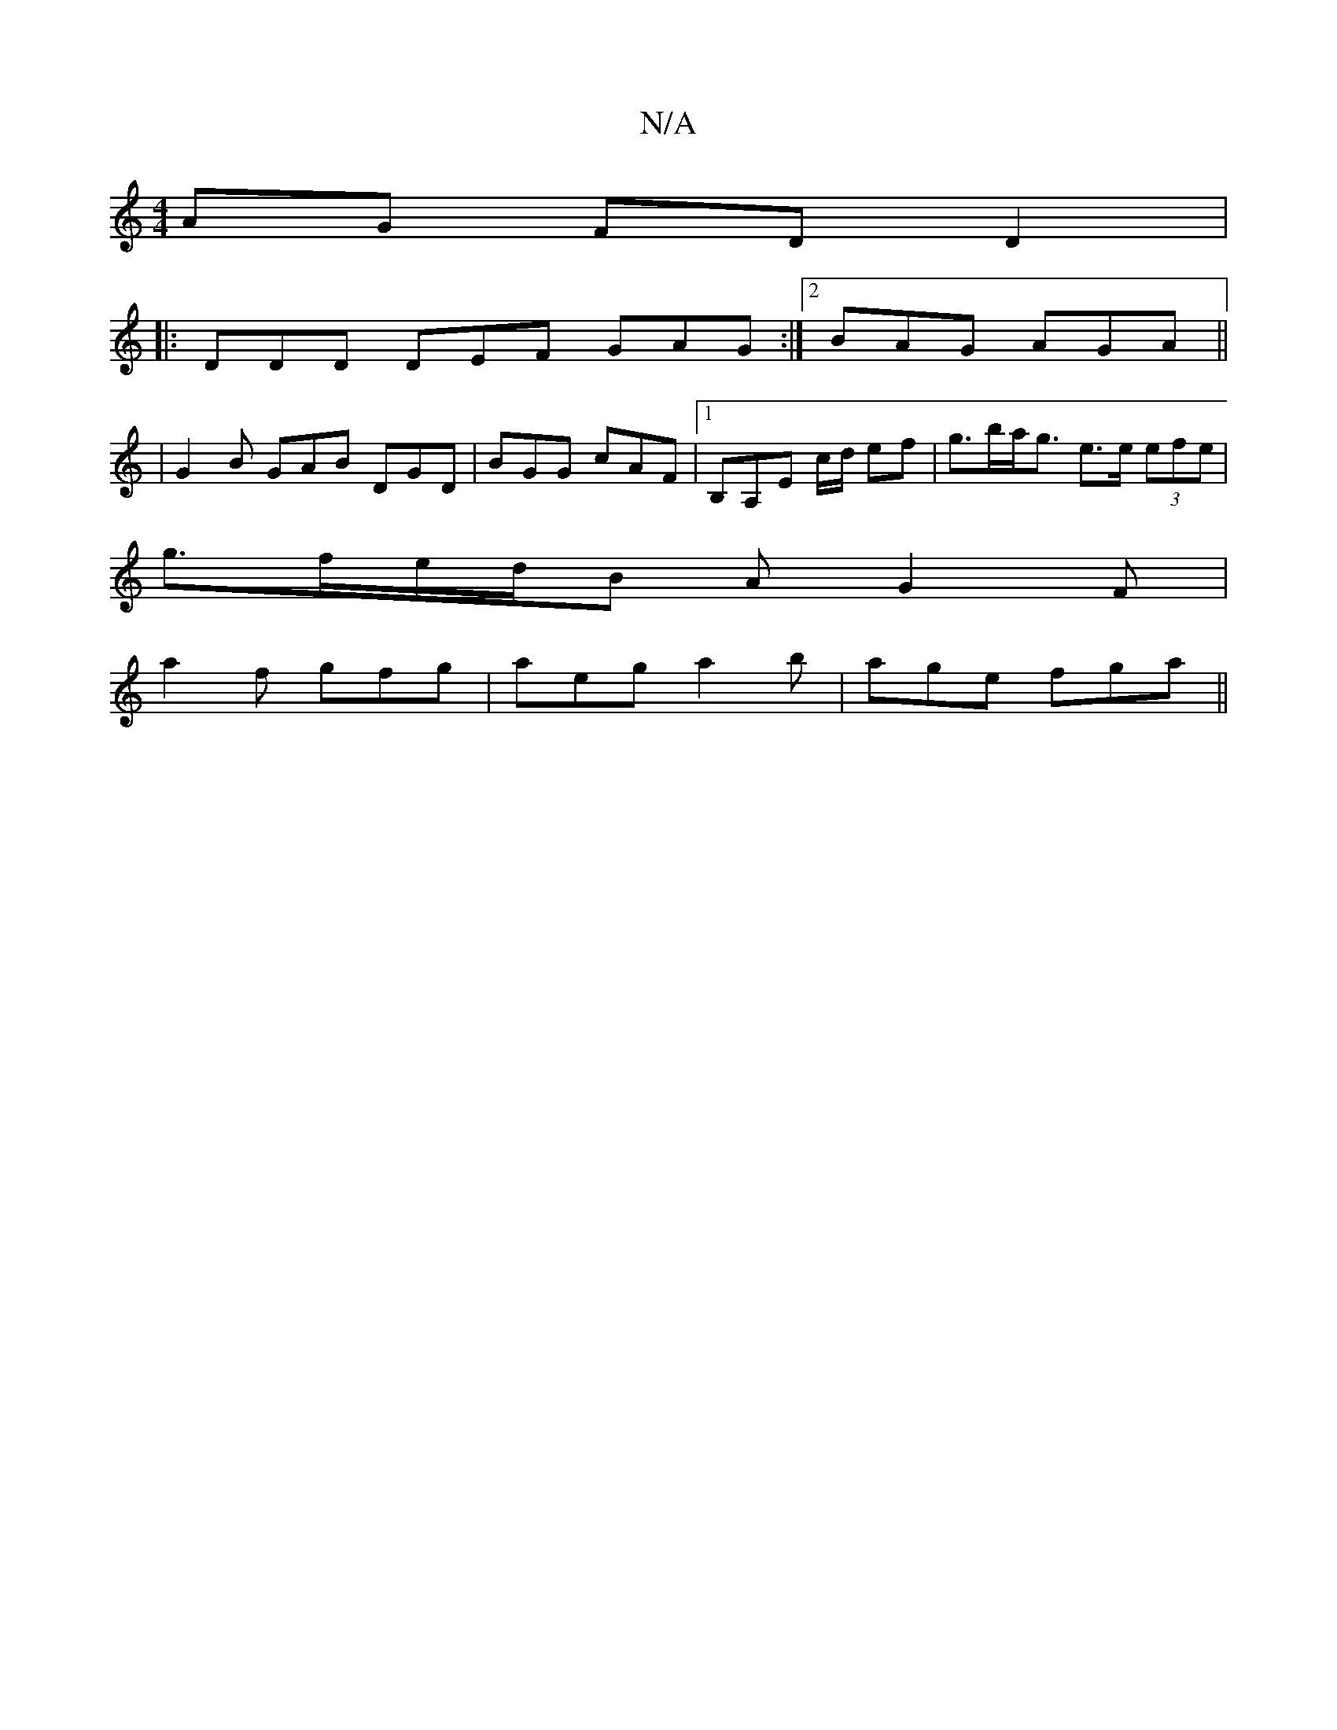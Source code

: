 X:1
T:N/A
M:4/4
R:N/A
K:Cmajor
AG FDD2|
|:DDD DEF GAG:|2 BAG AGA ||
|G2B GAB DGD|BGG cAF|1 B,A,E c/d/ ef|g>ba<g e>e (3efe |
g>fe/2d/2B AG2F|
a2 f gfg|aeg a2b|age fga||

gfge dfef|dgfg ~a2{ba}B'4||
e2de fedB | F2~G2 EDCE |F2BG bEE^.